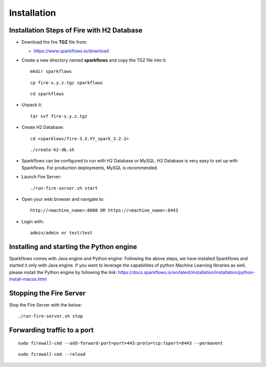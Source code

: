 Installation
================


Installation Steps of Fire with H2 Database
----------------------------------------------

* Download the fire **TGZ** file from:

  * https://www.sparkflows.io/download

* Create a new directory named **sparkflows** and copy the TGZ file into it::

    mkdir sparkflows

  ::

    cp fire-x.y.z.tgz sparkflows

  ::

    cd sparkflows
  
  
* Unpack it::

    tar xvf fire-x.y.z.tgz

* Create H2 Database::

      cd <sparklows/fire-3.X.YY_spark_3.2.1>

  ::

      ./create-h2-db.sh

* Sparkflows can be configured to run with H2 Database or MySQL. H2 Database is very easy to set up with Sparkflows. For production deployments, MySQL is recommended.
    
* Launch Fire Server::

    ./run-fire-server.sh start

* Open your web browser and navigate to:: 
  
    http://<machine_name>:8080 OR https://<machine_name>:8443

* Login with:: 

    admin/admin or test/test

Installing and starting the Python engine
------------------------------------------------

Sparkflows comes with Java engine and Python engine. Following the above steps, we have installed Sparkflows and started it only with Java engine. If you want to leverage the capabilities of python Machine Learning libraries as well, please install the Python engine by following the link: https://docs.sparkflows.io/en/latest/installation/installation/python-install-macos.html

Stopping the Fire Server
------------------------

Stop the Fire Server with the below::

    ./run-fire-server.sh stop
    


Forwarding traffic to a port
------------------------

::

    sudo firewall-cmd --add-forward-port=port=443:proto=tcp:toport=8443 --permanent

::

    sudo firewall-cmd --reload

